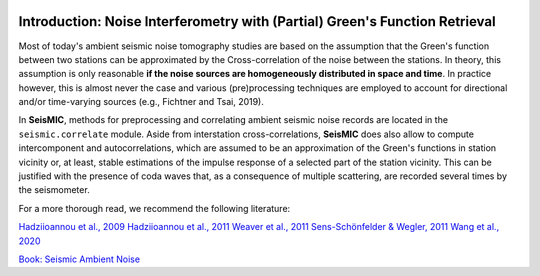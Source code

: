 .. image:: ../figures/seismic_logo_small.svg


Introduction: Noise Interferometry with (Partial) Green's Function Retrieval
============================================================================
Most of today's ambient seismic noise tomography studies are based on the assumption that the Green's function between two stations can be approximated by the Cross-correlation of the noise between the stations.
In theory, this assumption is only reasonable **if the noise sources are homogeneously distributed in space and time**. In practice however, this is almost never the case and various (pre)processing techniques are employed to
account for directional and/or time-varying sources (e.g., Fichtner and Tsai, 2019).

In **SeisMIC**, methods for preprocessing and correlating ambient seismic noise records are located in the ``seismic.correlate`` module. Aside from interstation cross-correlations, **SeisMIC** does also allow to
compute intercomponent and autocorrelations, which are assumed to be an approximation of the Green's functions in station vicinity or,
at least, stable estimations of the impulse response of a selected part of the station vicinity. This can be justified with the presence of coda waves that,
as a consequence of multiple scattering, are recorded several times by the seismometer.

For a more thorough read, we recommend the following literature:

`Hadziioannou et al., 2009 <https://doi.org/10.1121/1.3125345>`_
`Hadziioannou et al., 2011 <https://doi.org/10.1029/2011JB008200>`_
`Weaver et al., 2011 <https://doi.org/10.1111/j.1365-246X.2011.05015.x>`_
`Sens-Schönfelder & Wegler, 2011 <https://doi.org/10.1016/j.crte.2011.02.005>`_
`Wang et al., 2020 <http://www.eppcgs.org/en/article/doi/10.26464/epp2020048>`_

`Book: Seismic Ambient Noise <https://doi.org/10.1017/9781108264808>`_
